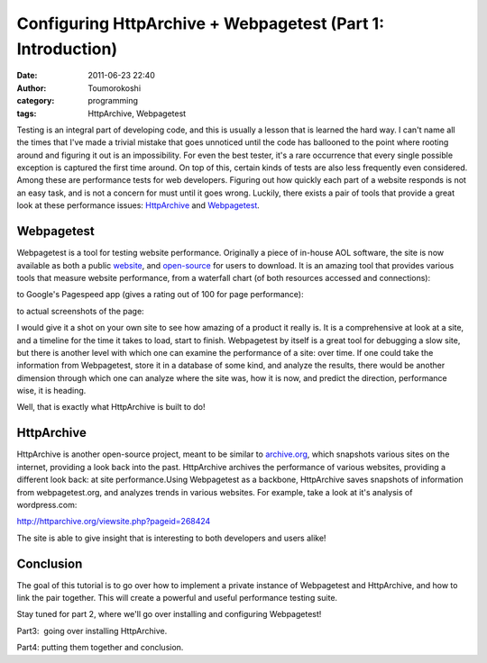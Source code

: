 Configuring HttpArchive + Webpagetest (Part 1: Introduction)
############################################################
:date: 2011-06-23 22:40
:author: Toumorokoshi
:category: programming
:tags: HttpArchive, Webpagetest

Testing is an integral part of developing code, and this is usually a
lesson that is learned the hard way. I can't name all the times that
I've made a trivial mistake that goes unnoticed until the code has
ballooned to the point where rooting around and figuring it out is an
impossibility. For even the best tester, it's a rare occurrence that
every single possible exception is captured the first time around. On
top of this, certain kinds of tests are also less frequently even
considered. Among these are performance tests for web developers.
Figuring out how quickly each part of a website responds is not an easy
task, and is not a concern for must until it goes wrong. Luckily, there
exists a pair of tools that provide a great look at these performance
issues: `HttpArchive`_ and `Webpagetest`_.

Webpagetest
~~~~~~~~~~~

.. raw:: html

   </p>

Webpagetest is a tool for testing website performance. Originally a
piece of in-house AOL software, the site is now available as both a
public `website`_, and `open-source`_ for users to download. It is an
amazing tool that provides various tools that measure website
performance, from a waterfall chart (of both resources accessed and
connections):

|image0|

to Google's Pagespeed app (gives a rating out of 100 for page
performance):

|image1|

to actual screenshots of the page:

|image2|

I would give it a shot on your own site to see how amazing of a product
it really is. It is a comprehensive at look at a site, and a timeline
for the time it takes to load, start to finish. Webpagetest by itself is
a great tool for debugging a slow site, but there is another level with
which one can examine the performance of a site: over time. If one could
take the information from Webpagetest, store it in a database of some
kind, and analyze the results, there would be another dimension through
which one can analyze where the site was, how it is now, and predict the
direction, performance wise, it is heading.

Well, that is exactly what HttpArchive is built to do!

HttpArchive
~~~~~~~~~~~

.. raw:: html

   </p>

HttpArchive is another open-source project, meant to be similar to
`archive.org`_, which snapshots various sites on the internet, providing
a look back into the past. HttpArchive archives the performance of
various websites, providing a different look back: at site
performance.Using Webpagetest as a backbone, HttpArchive saves snapshots
of information from webpagetest.org, and analyzes trends in various
websites. For example, take a look at it's analysis of wordpress.com:

http://httparchive.org/viewsite.php?pageid=268424

The site is able to give insight that is interesting to both developers
and users alike!

Conclusion
~~~~~~~~~~

.. raw:: html

   </p>

The goal of this tutorial is to go over how to implement a private
instance of Webpagetest and HttpArchive, and how to link the pair
together. This will create a powerful and useful performance testing
suite.

Stay tuned for part 2, where we'll go over installing and configuring
Webpagetest!

Part3:  going over installing HttpArchive.

Part4: putting them together and conclusion.

.. _HttpArchive: http://httparchive.org
.. _Webpagetest: http://webpagetest.org
.. _website: http://www.webpagetest.org/
.. _open-source: http://code.google.com/p/webpagetest/source/checkout
.. _archive.org: http://www.archive.org

.. |image0| image:: http://toumorokoshi.files.wordpress.com/2011/06/waterfall1.png
   :target: http://toumorokoshi.files.wordpress.com/2011/06/waterfall1.png
.. |image1| image:: http://toumorokoshi.files.wordpress.com/2011/06/pagespeed.png
   :target: http://toumorokoshi.files.wordpress.com/2011/06/pagespeed.png
.. |image2| image:: http://toumorokoshi.files.wordpress.com/2011/06/snapshot.png
   :target: http://toumorokoshi.files.wordpress.com/2011/06/snapshot.png
